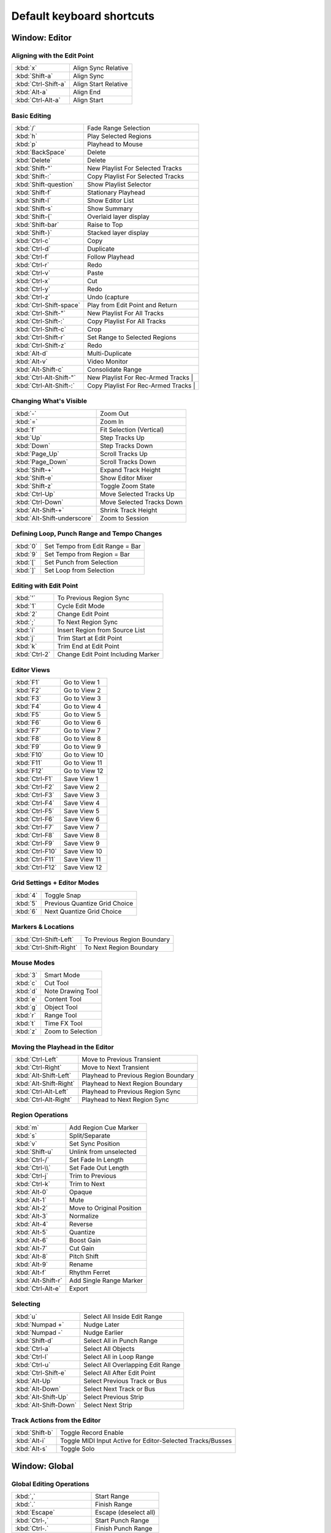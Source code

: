 .. _default_keyboard_shortcuts:

Default keyboard shortcuts
==========================


Window: Editor
--------------

Aligning with the Edit Point
~~~~~~~~~~~~~~~~~~~~~~~~~~~~

=================== ====================
:kbd:`x`            Align Sync Relative
:kbd:`Shift-a`      Align Sync
:kbd:`Ctrl-Shift-a` Align Start Relative
:kbd:`Alt-a`        Align End
:kbd:`Ctrl-Alt-a`   Align Start
=================== ====================

Basic Editing
~~~~~~~~~~~~~

======================= ==================================
:kbd:`/`                Fade Range Selection
:kbd:`h`                Play Selected Regions
:kbd:`p`                Playhead to Mouse
:kbd:`BackSpace`        Delete
:kbd:`Delete`           Delete
:kbd:`Shift-"`          New Playlist For Selected Tracks
:kbd:`Shift-:`          Copy Playlist For Selected Tracks
:kbd:`Shift-question`   Show Playlist Selector
:kbd:`Shift-f`          Stationary Playhead
:kbd:`Shift-l`          Show Editor List
:kbd:`Shift-s`          Show Summary
:kbd:`Shift-{`          Overlaid layer display
:kbd:`Shift-bar`        Raise to Top
:kbd:`Shift-}`          Stacked layer display
:kbd:`Ctrl-c`           Copy
:kbd:`Ctrl-d`           Duplicate
:kbd:`Ctrl-f`           Follow Playhead
:kbd:`Ctrl-r`           Redo
:kbd:`Ctrl-v`           Paste
:kbd:`Ctrl-x`           Cut
:kbd:`Ctrl-y`           Redo
:kbd:`Ctrl-z`           Undo (capture
:kbd:`Ctrl-Shift-space` Play from Edit Point and Return
:kbd:`Ctrl-Shift-"`     New Playlist For All Tracks
:kbd:`Ctrl-Shift-:`     Copy Playlist For All Tracks
:kbd:`Ctrl-Shift-c`     Crop
:kbd:`Ctrl-Shift-r`     Set Range to Selected Regions
:kbd:`Ctrl-Shift-z`     Redo
:kbd:`Alt-d`            Multi-Duplicate
:kbd:`Alt-v`            Video Monitor
:kbd:`Alt-Shift-c`      Consolidate Range
:kbd:`Ctrl-Alt-Shift-"` New Playlist For Rec-Armed Tracks                            |
:kbd:`Ctrl-Alt-Shift-:` Copy Playlist For Rec-Armed Tracks                            |
======================= ==================================

Changing What's Visible
~~~~~~~~~~~~~~~~~~~~~~~

=========================== =========================
:kbd:`-`                    Zoom Out
:kbd:`=`                    Zoom In
:kbd:`f`                    Fit Selection (Vertical)
:kbd:`Up`                   Step Tracks Up 
:kbd:`Down`                 Step Tracks Down 
:kbd:`Page_Up`              Scroll Tracks Up 
:kbd:`Page_Down`            Scroll Tracks Down 
:kbd:`Shift-+`              Expand Track Height 
:kbd:`Shift-e`              Show Editor Mixer 
:kbd:`Shift-z`              Toggle Zoom State 
:kbd:`Ctrl-Up`              Move Selected Tracks Up 
:kbd:`Ctrl-Down`            Move Selected Tracks Down 
:kbd:`Alt-Shift-+`          Shrink Track Height 
:kbd:`Alt-Shift-underscore` Zoom to Session 
=========================== =========================

Defining Loop, Punch Range and Tempo Changes
~~~~~~~~~~~~~~~~~~~~~~~~~~~~~~~~~~~~~~~~~~~~

======== ===============================
:kbd:`0` Set Tempo from Edit Range = Bar
:kbd:`9` Set Tempo from Region = Bar
:kbd:`[` Set Punch from Selection
:kbd:`]` Set Loop from Selection
======== ===============================

Editing with Edit Point
~~~~~~~~~~~~~~~~~~~~~~~

============= ==================================
:kbd:`'`      To Previous Region Sync
:kbd:`1`      Cycle Edit Mode
:kbd:`2`      Change Edit Point
:kbd:`;`      To Next Region Sync
:kbd:`i`      Insert Region from Source List
:kbd:`j`      Trim Start at Edit Point
:kbd:`k`      Trim End at Edit Point
:kbd:`Ctrl-2` Change Edit Point Including Marker
============= ==================================

Editor Views
~~~~~~~~~~~~

=============== =============
:kbd:`F1`       Go to View 1
:kbd:`F2`       Go to View 2
:kbd:`F3`       Go to View 3
:kbd:`F4`       Go to View 4
:kbd:`F5`       Go to View 5
:kbd:`F6`       Go to View 6
:kbd:`F7`       Go to View 7
:kbd:`F8`       Go to View 8
:kbd:`F9`       Go to View 9
:kbd:`F10`      Go to View 10
:kbd:`F11`      Go to View 11
:kbd:`F12`      Go to View 12
:kbd:`Ctrl-F1`  Save View 1
:kbd:`Ctrl-F2`  Save View 2
:kbd:`Ctrl-F3`  Save View 3
:kbd:`Ctrl-F4`  Save View 4
:kbd:`Ctrl-F5`  Save View 5
:kbd:`Ctrl-F6`  Save View 6
:kbd:`Ctrl-F7`  Save View 7
:kbd:`Ctrl-F8`  Save View 8
:kbd:`Ctrl-F9`  Save View 9
:kbd:`Ctrl-F10` Save View 10
:kbd:`Ctrl-F11` Save View 11
:kbd:`Ctrl-F12` Save View 12
=============== =============

Grid Settings + Editor Modes
~~~~~~~~~~~~~~~~~~~~~~~~~~~~

======== =============================
:kbd:`4` Toggle Snap
:kbd:`5` Previous Quantize Grid Choice
:kbd:`6` Next Quantize Grid Choice
======== =============================

Markers & Locations
~~~~~~~~~~~~~~~~~~~

======================= ===========================
:kbd:`Ctrl-Shift-Left`  To Previous Region Boundary
:kbd:`Ctrl-Shift-Right` To Next Region Boundary
======================= ===========================

Mouse Modes
~~~~~~~~~~~

======== =================
:kbd:`3` Smart Mode
:kbd:`c` Cut Tool
:kbd:`d` Note Drawing Tool
:kbd:`e` Content Tool
:kbd:`g` Object Tool
:kbd:`r` Range Tool
:kbd:`t` Time FX Tool
:kbd:`z` Zoom to Selection
======== =================

Moving the Playhead in the Editor
~~~~~~~~~~~~~~~~~~~~~~~~~~~~~~~~~

====================== ====================================
:kbd:`Ctrl-Left`       Move to Previous Transient
:kbd:`Ctrl-Right`      Move to Next Transient
:kbd:`Alt-Shift-Left`  Playhead to Previous Region Boundary
:kbd:`Alt-Shift-Right` Playhead to Next Region Boundary
:kbd:`Ctrl-Alt-Left`   Playhead to Previous Region Sync
:kbd:`Ctrl-Alt-Right`  Playhead to Next Region Sync
====================== ====================================

Region Operations
~~~~~~~~~~~~~~~~~

================== =========================
:kbd:`m`           Add Region Cue Marker
:kbd:`s`           Split/Separate
:kbd:`v`           Set Sync Position
:kbd:`Shift-u`     Unlink from unselected
:kbd:`Ctrl-/`      Set Fade In Length
:kbd:`Ctrl-\\`     Set Fade Out Length
:kbd:`Ctrl-j`      Trim to Previous
:kbd:`Ctrl-k`      Trim to Next
:kbd:`Alt-0`       Opaque
:kbd:`Alt-1`       Mute
:kbd:`Alt-2`       Move to Original Position
:kbd:`Alt-3`       Normalize
:kbd:`Alt-4`       Reverse
:kbd:`Alt-5`       Quantize
:kbd:`Alt-6`       Boost Gain
:kbd:`Alt-7`       Cut Gain
:kbd:`Alt-8`       Pitch Shift
:kbd:`Alt-9`       Rename
:kbd:`Alt-f`       Rhythm Ferret
:kbd:`Alt-Shift-r` Add Single Range Marker
:kbd:`Ctrl-Alt-e`  Export
================== =========================

Selecting
~~~~~~~~~

===================== =================================
:kbd:`u`              Select All Inside Edit Range
:kbd:`Numpad +`       Nudge Later
:kbd:`Numpad -`       Nudge Earlier
:kbd:`Shift-d`        Select All in Punch Range
:kbd:`Ctrl-a`         Select All Objects
:kbd:`Ctrl-l`         Select All in Loop Range
:kbd:`Ctrl-u`         Select All Overlapping Edit Range
:kbd:`Ctrl-Shift-e`   Select All After Edit Point
:kbd:`Alt-Up`         Select Previous Track or Bus
:kbd:`Alt-Down`       Select Next Track or Bus
:kbd:`Alt-Shift-Up`   Select Previous Strip
:kbd:`Alt-Shift-Down` Select Next Strip
===================== =================================

Track Actions from the Editor
~~~~~~~~~~~~~~~~~~~~~~~~~~~~~

============== ==========================================================
:kbd:`Shift-b` Toggle Record Enable
:kbd:`Alt-i`   Toggle MIDI Input Active for Editor-Selected Tracks/Busses
:kbd:`Alt-s`   Toggle Solo
============== ==========================================================

Window: Global
--------------

Global Editing Operations
~~~~~~~~~~~~~~~~~~~~~~~~~

======================= =====================
:kbd:`,`                Start Range
:kbd:`.`                Finish Range
:kbd:`Escape`           Escape (deselect all)
:kbd:`Ctrl-,`           Start Punch Range
:kbd:`Ctrl-.`           Finish Punch Range
:kbd:`Ctrl-NumpadUp`    Finish Range
:kbd:`Ctrl-NumpadDown`  Start Range
:kbd:`Alt-,`            Start Loop Range
:kbd:`Alt-.`            Finish Loop Range
======================= =====================

Global MIDI commands
~~~~~~~~~~~~~~~~~~~~

============== ===============================
:kbd:`Ctrl-\`` Panic (Send MIDI all-notes-off)
============== ===============================

Global Marker Operations
~~~~~~~~~~~~~~~~~~~~~~~~

======================== =======================
:kbd:`q`                 Jump to Previous Mark
:kbd:`w`                 Jump to Next Mark
:kbd:`Tab`               Add Mark from Playhead
:kbd:`Numpad Enter`      Add Mark from Playhead
:kbd:`Ctrl-Tab`          Remove Mark at Playhead
:kbd:`Ctrl-Numpad Enter` Remove Mark at Playhead
:kbd:`Ctrl-Numpad Left`  Jump to Previous Mark
:kbd:`Ctrl-Numpad Right` Jump to Next Mark
======================== =======================

Global Monitor Operations
~~~~~~~~~~~~~~~~~~~~~~~~~

=================== ====
:kbd:`Ctrl-m`       Mute
:kbd:`Ctrl-Shift-m` Dim
:kbd:`Ctrl-Alt-m`   Mono
=================== ====

Global NumPad Transport Functions
~~~~~~~~~~~~~~~~~~~~~~~~~~~~~~~~~

=============== ==============
:kbd:`Numpad -` Numpad Decimal
:kbd:`Numpad .` Numpad Decimal
:kbd:`Numpad 0` Numpad 0
:kbd:`Numpad 1` Numpad 1
:kbd:`Numpad 2` Numpad 2
:kbd:`Numpad 3` Numpad 3
:kbd:`Numpad 4` Numpad 4
:kbd:`Numpad 5` Numpad 5
:kbd:`Numpad 6` Numpad 6
:kbd:`Numpad 7` Numpad 7
:kbd:`Numpad 8` Numpad 8
:kbd:`Numpad 9` Numpad 9
=============== ==============

Global Playhead Operations
~~~~~~~~~~~~~~~~~~~~~~~~~~

================ =========================
:kbd:`Return`    Go to Start
:kbd:`Home`      Go to Start
:kbd:`Left`      Playhead to Previous Grid
:kbd:`Right`     Playhead to Next Grid
:kbd:`End`       Go to End
:kbd:`Alt-Left`  Nudge Playhead Backward
:kbd:`Alt-Right` Nudge Playhead Forward
================ =========================

Global Session & File Handling
~~~~~~~~~~~~~~~~~~~~~~~~~~~~~~

=================== =============================================
:kbd:`Ctrl-e`       Quick Audio Export...
:kbd:`Ctrl-i`       Import
:kbd:`Ctrl-n`       New…
:kbd:`Ctrl-o`       Open…
:kbd:`Ctrl-q`       Quit
:kbd:`Ctrl-s`       Save
:kbd:`Ctrl-Shift-n` Add Track, Bus or VCA…
:kbd:`Ctrl-Shift-o` Recent…
:kbd:`Ctrl-Shift-s` Snapshot (& keep working on current version)…
:kbd:`Alt-e`        Export to Audio File(s)
:kbd:`Alt-Shift-e`  Stem export…
=================== =============================================

Global Transport & Recording Control
~~~~~~~~~~~~~~~~~~~~~~~~~~~~~~~~~~~~

===================== ===================================
:kbd:`space`          Start/Stop
:kbd:`a`              Solo Selection
:kbd:`l`              Play Loop Range
:kbd:`Shift-space`    Start Recording
:kbd:`Shift-less`     Record w/Preroll
:kbd:`Shift-greater`  Record w/Count-In
:kbd:`Shift-r`        Enable Record
:kbd:`Shift-Left`     Rewind
:kbd:`Shift-Up`       Transition to Roll
:kbd:`Shift-Right`    Forward
:kbd:`Shift-Down`     Transition to Reverse
:kbd:`Ctrl-space`     Stop and Forget Capture
:kbd:`Ctrl-Numpad +`  Nudge Next Later
:kbd:`Ctrl-Numpad -`  Nudge Next Earlier
:kbd:`Alt-space`      Play Selection
:kbd:`Alt-\``         Use External Positional Sync Source
:kbd:`Ctrl-Alt-space` Start/Continue/Stop
===================== ===================================

Global Transport Modes
~~~~~~~~~~~~~~~~~~~~~~

============= ============
:kbd:`7`      Auto Return
:kbd:`8`      Punch In/Out
:kbd:`\``      Click
:kbd:`Ctrl-3` Follow Range
:kbd:`Ctrl-7` Auto Play
============= ============

Global Window Visibility
~~~~~~~~~~~~~~~~~~~~~~~~

===================== =====================
:kbd:`Numpad /`       Focus On Clock
:kbd:`Ctrl-Page_Up`   Previous Tab
:kbd:`Ctrl-Page_Down` Next Tab
:kbd:`Ctrl-f`         Maximise Mixer Space
:kbd:`Alt-b`          Meterbridge
:kbd:`Alt-c`          Show Cues
:kbd:`Alt-k`          Virtual Keyboard
:kbd:`Alt-l`          Locations
:kbd:`Alt-m`          Show Mixer
:kbd:`Alt-o`          Properties
:kbd:`Alt-r`          Show Recorder
:kbd:`Alt-Shift-a`    Audio Connections
:kbd:`Alt-Shift-m`    MIDI Connections
:kbd:`Ctrl-Alt-f`     Maximise Editor Space
===================== =====================

Selecting
~~~~~~~~~

=================== ========================
:kbd:`Ctrl-t`       Select All Visible Lanes
:kbd:`Ctrl-Shift-i` Invert Selection
=================== ========================

Window: MIDI
------------

Note Editing
~~~~~~~~~~~~
 
============================== =====================================
:kbd:`,`                       Move Note Start Earlier
:kbd:`.`                       Move Note Ends Later
:kbd:`c`                       Edit Note Channels
:kbd:`q`                       Quantize Selected Notes
:kbd:`v`                       Edit Note Velocities
:kbd:`Tab`                     Select Next
:kbd:`Left`                    Nudge Notes Earlier (grid)
:kbd:`Up`                      Transpose Up (semitone)
:kbd:`Right`                   Nudge Notes Later (grid)
:kbd:`Down`                    Transpose Down (semitone)
:kbd:`Delete`                  Delete Selection (alternate)
:kbd:`Shift-ISO_Left_Tab`      Add Next to Selection (alternate)
:kbd:`Shift-Tab`               Add Next to Selection
:kbd:`Shift-Up`                Transpose Up (octave, allow mush)
:kbd:`Shift-Down`              Transpose Down (octave, allow mush)
:kbd:`Ctrl-,`                  Move Note Start Later
:kbd:`Ctrl-.`                  Move Note Ends Earlier
:kbd:`Ctrl-d`                  Duplicate Note Selection
:kbd:`Ctrl-e`                  Extend Note Selection
:kbd:`Ctrl-i`                  Invert Note Selection
:kbd:`Ctrl-Tab`                Select Previous
:kbd:`Ctrl-Up`                 Increase Velocity
:kbd:`Ctrl-Down`               Decrease Velocity
:kbd:`Ctrl-Shift-ISO_Left_Tab` Add Previous to Selection (alternate)
:kbd:`Ctrl-Shift-Tab`          Add Previous to Selection
:kbd:`Ctrl-Shift-Up`           Increase Velocity (allow mush)
:kbd:`Ctrl-Shift-Down`         Decrease Velocity (allow mush)
:kbd:`Alt-,`                   Move Note Start Earlier (fine)
:kbd:`Alt-.`                   Move Note Ends Later (fine)
:kbd:`Alt-Left`                Nudge Notes Earlier (1/4 grid)
:kbd:`Alt-Up`                  Transpose Up (octave)
:kbd:`Alt-Right`               Nudge Notes Later (1/4 grid)
:kbd:`Alt-Down`                Transpose Down (octave)
:kbd:`Alt-Shift-Up`            Transpose Up (semitone, allow mush)
:kbd:`Alt-Shift-Down`          Transpose Down (semitone, allow mush)
:kbd:`Ctrl-Alt-,`              Move Note Start Later (fine)
:kbd:`Ctrl-Alt-.`              Move Note Ends Earlier (fine)
:kbd:`Ctrl-Alt-Up`             Increase Velocity (fine)
:kbd:`Ctrl-Alt-Down`           Decrease Velocity (fine)
:kbd:`Ctrl-Alt-Shift-Up`       Increase Velocity (fine, allow mush)
:kbd:`Ctrl-Alt-Shift-Down`     Decrease Velocity (fine, allow mush)
============================== =====================================

Window: Recorder
----------------

Recorder Page
~~~~~~~~~~~~~

=================== ================================
:kbd:`Ctrl-r`       Record Arm All Tracks
:kbd:`Ctrl-Shift-r` Disable Record Arm of All Tracks
=================== ================================

Window: Mixer
-------------

Mixer Scenes
~~~~~~~~~~~~

=============== ======================
:kbd:`F1`       Recall Mixer Scene #1
:kbd:`F2`       Recall Mixer Scene #2
:kbd:`F3`       Recall Mixer Scene #3
:kbd:`F4`       Recall Mixer Scene #4
:kbd:`F5`       Recall Mixer Scene #5
:kbd:`F6`       Recall Mixer Scene #6
:kbd:`F7`       Recall Mixer Scene #7
:kbd:`F8`       Recall Mixer Scene #8
:kbd:`F9`       Recall Mixer Scene #9
:kbd:`F10`      Recall Mixer Scene #10
:kbd:`F11`      Recall Mixer Scene #11
:kbd:`F12`      Recall Mixer Scene #12
:kbd:`Ctrl-F1`  Store Mixer Scene #1
:kbd:`Ctrl-F2`  Store Mixer Scene #2
:kbd:`Ctrl-F3`  Store Mixer Scene #3
:kbd:`Ctrl-F4`  Store Mixer Scene #4
:kbd:`Ctrl-F5`  Store Mixer Scene #5
:kbd:`Ctrl-F6`  Store Mixer Scene #6
:kbd:`Ctrl-F7`  Store Mixer Scene #7
:kbd:`Ctrl-F8`  Store Mixer Scene #8
:kbd:`Ctrl-F9`  Store Mixer Scene #9
:kbd:`Ctrl-F10` Store Mixer Scene #10
:kbd:`Ctrl-F11` Store Mixer Scene #11
:kbd:`Ctrl-F12` Store Mixer Scene #12
=============== ======================

Navigation operations
~~~~~~~~~~~~~~~~~~~~~

============ ================================
:kbd:`Left`  Scroll Mixer Window to the left
:kbd:`Right` Scroll Mixer Window to the right
============ ================================

Operations on the selected strip(s)
~~~~~~~~~~~~~~~~~~~~~~~~~~~~~~~~~~~

============ =========================================================
:kbd:`0`     Set Gain to 0dB on Mixer-Selected Tracks/Busses
:kbd:`d`     Toggle Disk Monitoring
:kbd:`i`     Toggle Input Monitoring
:kbd:`m`     Toggle Mute on Mixer-Selected Tracks/Busses
:kbd:`r`     Toggle Rec-enable on Mixer-Selected Tracks/Busses
:kbd:`Up`    Increase Gain on Mixer-Selected Tracks/Busses
:kbd:`Down`  Decrease Gain on Mixer-Selected Tracks/Busses
:kbd:`Alt-i` Toggle MIDI Input Active for Mixer-Selected Tracks/Busses
============ =========================================================

Playhead to Start Marker
~~~~~~~~~~~~~~~~~~~~~~~~

============= ===========
:kbd:`Return` Go to Start
============= ===========

Processor operations on the selected strip(s)
~~~~~~~~~~~~~~~~~~~~~~~~~~~~~~~~~~~~~~~~~~~~~

============= ===============================
:kbd:`/`      Toggle Selected Plugins
:kbd:`Delete` Delete Selected Processors
:kbd:`Ctrl-a` Select All (visible) Processors
:kbd:`Ctrl-c` Copy Selected Processors
:kbd:`Ctrl-v` Paste Selected Processors
:kbd:`Ctrl-x` Cut Selected Processors
============= ===============================

Window Visibility
~~~~~~~~~~~~~~~~~

=============== ===========================
:kbd:`Shift-l`  Mixer: Show Mixer List
:kbd:`Shift-m`  Mixer: Show Monitor Section
:kbd:`Shift-v`  Mixer: Show VCAs
:kbd:`Alt-m`    Show Editor
:kbd:`Alt-Up`   Select Previous Mixer Strip
:kbd:`Alt-Down` Select Next Mixer Strip
=============== ===========================

Window: Step Editing
--------------------

==================== ========================================
:kbd:`'`             Toggle Triple Notes
:kbd:`,`             Set Note Velocity to Fortississimo
:kbd:`.`             Toggled Dotted Notes
:kbd:`0`             Switch to the 11th octave
:kbd:`1`             Switch to the 2nd octave
:kbd:`2`             Switch to the 3rd octave
:kbd:`3`             Switch to the 4th octave
:kbd:`4`             Switch to the 5th octave
:kbd:`5`             Switch to the 6th octave
:kbd:`6`             Switch to the 7th octave
:kbd:`7`             Switch to the 8th octave
:kbd:`8`             Switch to the 9th octave
:kbd:`9`             Switch to the 10th octave
:kbd:`\``            Switch to the 1st octave
:kbd:`a`             Insert Note C
:kbd:`b`             Set Note Velocity to Mezzo-Forte
:kbd:`c`             Set Note Velocity to Piano
:kbd:`d`             Insert Note E
:kbd:`e`             Insert Note D-sharp
:kbd:`f`             Insert Note F
:kbd:`g`             Insert Note G
:kbd:`h`             Insert Note A
:kbd:`j`             Insert Note B
:kbd:`m`             Set Note Velocity to Fortississimo
:kbd:`n`             Set Note Velocity to Forte
:kbd:`s`             Insert Note D
:kbd:`t`             Insert Note F-sharp
:kbd:`u`             Insert Note A-sharp
:kbd:`v`             Set Note Velocity to Mezzo-Piano
:kbd:`w`             Insert Note C-sharp
:kbd:`x`             Set Note Velocity to Pianissimo
:kbd:`y`             Insert Note G-sharp
:kbd:`z`             Set Note Velocity to Pianississimo
:kbd:`BackSpace`     Move Insert Position Back by Note Length
:kbd:`Tab`           Insert a Note-length Rest
:kbd:`Up`            Move to Next Note Velocity
:kbd:`Down`          Move to Previous Note Velocity
:kbd:`F1`            Set Note Length to Whole
:kbd:`F2`            Set Note Length to 1/2
:kbd:`F3`            Set Note Length to 1/3
:kbd:`F4`            Set Note Length to 1/4
:kbd:`F5`            Set Note Length to 1/8
:kbd:`F6`            Set Note Length to 1/16
:kbd:`F7`            Set Note Length to 1/32
:kbd:`F8`            Set Note Length to 1/64
:kbd:`Shift-bar`     Toggle Chord Entry
:kbd:`Ctrl-.`        No Dotted Notes
:kbd:`Ctrl-Tab`      Insert a Snap-length Rest
:kbd:`Ctrl-Up`       Move to Next Note Length
:kbd:`Ctrl-Down`     Move to Previous Note Length
==================== ========================================

Window: Monitor Section
-----------------------

==================== ====================================
:kbd:`a`             After Fade Listen (AFL) solo
:kbd:`b`             Toggle Monitor Section Processor Box
:kbd:`e`             Toggle exclusive solo mode
:kbd:`i`             In-place solo
:kbd:`l`             Cut monitor channel 0
:kbd:`o`             Toggle mute overrides solo mode
:kbd:`p`             Pre Fade Listen (PFL) solo
:kbd:`r`             Cut monitor channel 1
:kbd:`Shift-l`       Invert monitor channel 0
:kbd:`Shift-r`       Invert monitor channel 1
:kbd:`Ctrl-l`        Solo monitor channel 0
:kbd:`Ctrl-r`        Solo monitor channel 1
:kbd:`Alt-l`         Dim monitor channel 0
:kbd:`Alt-r`         Dim monitor channel 1
==================== ====================================

Window: Processor Box
---------------------

==================== ======
:kbd:`BackSpace`     Delete
:kbd:`Delete`        Delete
==================== ======

Window: Cues
------------

========= =============
:kbd:`F1` Trigger Cue A
:kbd:`F2` Trigger Cue B
:kbd:`F3` Trigger Cue C
:kbd:`F4` Trigger Cue D
:kbd:`F5` Trigger Cue E
:kbd:`F6` Trigger Cue F
:kbd:`F7` Trigger Cue G
:kbd:`F8` Trigger Cue H
========= =============